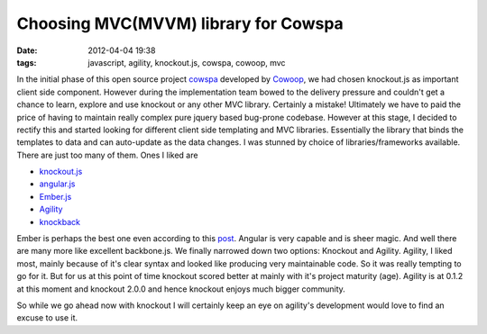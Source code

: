 Choosing MVC(MVVM) library for Cowspa
#####################################
:date: 2012-04-04 19:38
:tags: javascript, agility, knockout.js, cowspa, cowoop, mvc

In the initial phase of this open source project `cowspa`_ developed by
`Cowoop`_, we had chosen knockout.js as important client side component.
However during the implementation team bowed to the delivery pressure
and couldn't get a chance to learn, explore and use knockout or any
other MVC library. Certainly a mistake! Ultimately we have to paid the
price of having to maintain really complex pure jquery based bug-prone
codebase. However at this stage, I decided to rectify this and started
looking for different client side templating and MVC libraries.
Essentially the library that binds the templates to data and can
auto-update as the data changes. I was stunned by choice of
libraries/frameworks available.
There are just too many of them. Ones I liked are

-  `knockout.js`_
-  `angular.js`_
-  `Ember.js`_
-  `Agility`_
-  `knockback`_

Ember is perhaps the best one even according to this `post`_. Angular is
very capable and is sheer magic. And well there are many more like
excellent backbone.js.
We finally narrowed down two options: Knockout and Agility.
Agility, I liked most, mainly because of it's clear syntax and looked
like producing very maintainable code. So it was really tempting to go
for it. But for us at this point of time knockout scored better at
mainly with it's project maturity (age). Agility is at 0.1.2 at this
moment and knockout 2.0.0 and hence knockout enjoys much bigger
community. 

So while we go ahead now with knockout I will certainly keep an eye on
agility's development would love to find an excuse to use it.

.. _cowspa: https://github.com/Cowoop/cowspa3
.. _Cowoop: http://cowoop.net/
.. _knockout.js: http://knockoutjs.com/
.. _angular.js: http://angularjs.org/
.. _Ember.js: http://emberjs.com/
.. _Agility: http://agilityjs.com/
.. _knockback: http://kmalakoff.github.com/knockback/
.. _post: http://codebrief.com/2012/01/the-top-10-javascript-mvc-frameworks-reviewed/
